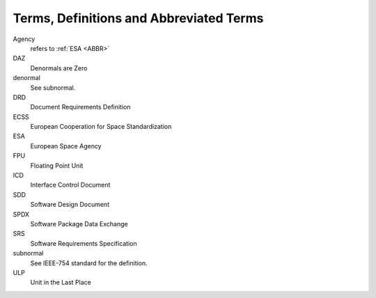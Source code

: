 .. _ABBR:

Terms, Definitions and Abbreviated Terms
========================================

.. raw:: html

   <!--
   a. The SDD shall include any additional terms, definition or abbreviated terms used
   -->

Agency
    refers to :ref:`ESA <ABBR>`

DAZ
    Denormals are Zero

denormal
    See subnormal.

DRD
    Document Requirements Definition

ECSS
    European Cooperation for Space Standardization

ESA
    European Space Agency

FPU
    Floating Point Unit

ICD
    Interface Control Document

SDD
    Software Design Document

SPDX
    Software Package Data Exchange

SRS
    Software Requirements Specification

subnormal
    See IEEE-754 standard for the definition.

ULP
    Unit in the Last Place
